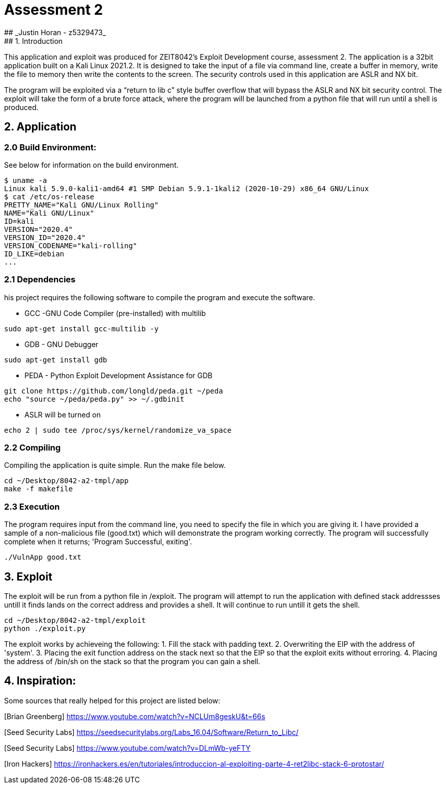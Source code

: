 # Assessment 2 
## _Justin Horan - z5329473_
## 1. Introduction 
This application and exploit was produced for ZEIT8042’s Exploit Development course, assessment 2. 
The application is a 32bit application built on a Kali Linux 2021.2. It is designed to take the input of a file via command line, create a buffer in memory, write the file to memory then write the contents to the screen. The security controls used in this application are ASLR and NX bit. 

The program will be exploited via a “return to lib c” style buffer overflow that will bypass the ASLR and NX bit security control. The exploit will take the form of a brute force attack, where the program will be launched from a python file that will run until a shell is produced. 

## 2. Application 
### 2.0 Build Environment: 
See below for information on the build environment. 
```
$ uname -a
Linux kali 5.9.0-kali1-amd64 #1 SMP Debian 5.9.1-1kali2 (2020-10-29) x86_64 GNU/Linux
$ cat /etc/os-release
PRETTY_NAME="Kali GNU/Linux Rolling"
NAME="Kali GNU/Linux"
ID=kali
VERSION="2020.4"
VERSION_ID="2020.4"
VERSION_CODENAME="kali-rolling"
ID_LIKE=debian
...
```
### 2.1 Dependencies
his project requires the following software to compile the program and execute the software. 

 - GCC -GNU Code Compiler (pre-installed) with multilib 
```
sudo apt-get install gcc-multilib -y
```
 - GDB - GNU Debugger 
```
sudo apt-get install gdb
```
 - PEDA - Python Exploit Development Assistance for GDB
```sh
git clone https://github.com/longld/peda.git ~/peda
echo "source ~/peda/peda.py" >> ~/.gdbinit
```
 - ASLR will be turned on
```
echo 2 | sudo tee /proc/sys/kernel/randomize_va_space
```
### 2.2 Compiling 
Compiling the application is quite simple. Run the make file below. 
```
cd ~/Desktop/8042-a2-tmpl/app
make -f makefile
```
### 2.3 Execution 
The program requires input from the command line, you need to specify the file in which you are giving it. 
I have provided a sample of a non-malicious file (good.txt) which will demonstrate the program working correctly. 
The program will successfully complete when it returns; 'Program Successful, exiting'.
```sh
./VulnApp good.txt
```
## 3. Exploit 
The exploit will be run from a python file in /exploit. The program will attempt to run the application with defined stack addressses untill it finds lands on the correct address and provides a shell. It will continue to run untill it gets the shell.  
```sh
cd ~/Desktop/8042-a2-tmpl/exploit
python ./exploit.py
```
The exploit works by achieveing the following:
1. Fill the stack with padding text. 
2. Overwriting the EIP with the address of 'system'.
3. Placing the exit function address on the stack next so that the EIP so that the exploit exits without erroring.
4. Placing the address of /bin/sh on the stack so that the program you can gain a shell. 

## 4. Inspiration: 
Some sources that really helped for this project are listed below:

[Brian Greenberg] <https://www.youtube.com/watch?v=NCLUm8geskU&t=66s> 

[Seed Security Labs] <https://seedsecuritylabs.org/Labs_16.04/Software/Return_to_Libc/> 

[Seed Security Labs] <https://www.youtube.com/watch?v=DLmWb-yeFTY>

[Iron Hackers] <https://ironhackers.es/en/tutoriales/introduccion-al-exploiting-parte-4-ret2libc-stack-6-protostar/>



